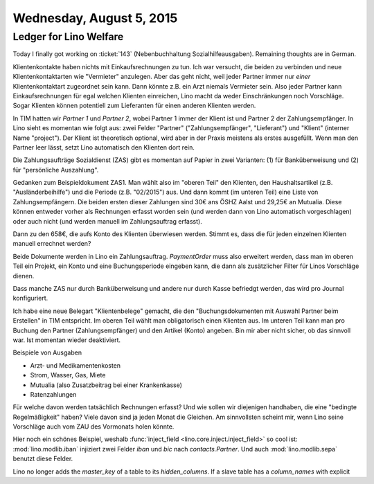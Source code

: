 =========================
Wednesday, August 5, 2015
=========================

Ledger for Lino Welfare
=======================

Today I finally got working on :ticket:`143` (Nebenbuchhaltung
Sozialhilfeausgaben).  Remaining thoughts are in German.

Klientenkontakte haben nichts mit Einkaufsrechnungen zu tun.  Ich war
versucht, die beiden zu verbinden und neue Klientenkontaktarten wie
"Vermieter" anzulegen.  Aber das geht nicht, weil jeder Partner immer
nur *einer* Klientenkontaktart zugeordnet sein kann. Dann könnte
z.B. ein Arzt niemals Vermieter sein. Also jeder Partner kann
Einkaufsrechnungen für egal welchen Klienten einreichen, Lino macht da
weder Einschränkungen noch Vorschläge.  Sogar Klienten können
potentiell zum Lieferanten für einen anderen Klienten werden.

In TIM hatten wir *Partner 1* und *Partner 2*, wobei Partner 1 immer
der Klient ist und Partner 2 der Zahlungsempfänger.  In Lino sieht es
momentan wie folgt aus: zwei Felder "Partner" ("Zahlungsempfänger",
"Lieferant") und "Klient" (interner Name "project"). Der Klient ist
theoretisch optional, wird aber in der Praxis meistens als erstes
ausgefüllt.  Wenn man den Partner leer lässt, setzt Lino automatisch
den Klienten dort rein.

Die Zahlungsaufträge Sozialdienst (ZAS) gibt es momentan auf Papier in
zwei Varianten: (1) für Banküberweisung und (2) für "persönliche
Auszahlung".

Gedanken zum Beispieldokument ZAS1. Man wählt also im "oberen Teil"
den Klienten, den Haushaltsartikel (z.B. "Ausländerbeihilfe") und die
Periode (z.B. "02/2015") aus. Und dann kommt (im unteren Teil) eine
Liste von Zahlungsempfängern.  Die beiden ersten dieser Zahlungen sind
30€ ans ÖSHZ Aalst und 29,25€ an Mutualia. Diese können entweder
vorher als Rechnungen erfasst worden sein (und werden dann von Lino
automatisch vorgeschlagen) oder auch nicht (und werden manuell im
Zahlungsauftrag erfasst).

Dann zu den 658€, die aufs Konto des Klienten überwiesen werden.
Stimmt es, dass die für jeden einzelnen Klienten manuell errechnet
werden?

Beide Dokumente werden in Lino ein Zahlungsauftrag. `PaymentOrder`
muss also erweitert werden, dass man im oberen Teil ein Projekt, ein
Konto und eine Buchungsperiode eingeben kann, die dann als
zusätzlicher Filter für Linos Vorschläge dienen.

Dass manche ZAS nur durch Banküberweisung und andere nur durch Kasse
befriedgt werden, das wird pro Journal konfiguriert.

Ich habe eine neue Belegart "Klientenbelege" gemacht, die den
"Buchungsdokumenten mit Auswahl Partner beim Erstellen" in TIM
entspricht.  Im oberen Teil wählt man obligatorisch einen Klienten
aus. Im unteren Teil kann man pro Buchung den Partner
(Zahlungsempfänger) und den Artikel (Konto) angeben. Bin mir aber
nicht sicher, ob das sinnvoll war. Ist momentan wieder deaktiviert.

Beispiele von Ausgaben

- Arzt- und Medikamentenkosten
- Strom, Wasser, Gas, Miete
- Mutualia (also Zusatzbeitrag bei einer Krankenkasse)
- Ratenzahlungen


Für welche davon werden tatsächlich Rechnungen erfasst? Und wie sollen
wir diejenigen handhaben, die eine "bedingte Regelmäßigkeit" haben?
Viele davon sind ja jeden Monat die Gleichen. Am sinnvollsten scheint
mir, wenn Lino seine Vorschläge auch vom ZAU des Vormonats holen
könnte.


Hier noch ein schönes Beispiel, weshalb :func:`inject_field
<lino.core.inject.inject_field>` so cool ist: :mod:`lino.modlib.iban`
injiziert zwei Felder `iban` und `bic` nach `contacts.Partner`.  Und
auch :mod:`lino.modlib.sepa` benutzt diese Felder.



Lino no longer adds the `master_key` of a table to its
`hidden_columns`.  If a slave table has a `column_names` with explicit
